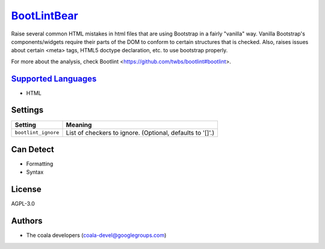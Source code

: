 `BootLintBear <https://github.com/coala-analyzer/coala-bears/tree/master/bears/hypertext/BootLintBear.py>`_
================

Raise several common HTML mistakes in html files that are using
Bootstrap in a fairly "vanilla" way. Vanilla Bootstrap's components/widgets
require their parts of the DOM to conform to certain structures that is
checked. Also, raises issues about certain <meta> tags, HTML5 doctype
declaration, etc. to use bootstrap properly.

For more about the analysis, check Bootlint
<https://github.com/twbs/bootlint#bootlint>.

`Supported Languages <../README.rst>`_
-----

* HTML

Settings
--------

+----------------------+-----------------------------------------------------------+
| Setting              |  Meaning                                                  |
+======================+===========================================================+
|                      |                                                           |
| ``bootlint_ignore``  | List of checkers to ignore. (Optional, defaults to '[]'.) +
|                      |                                                           |
+----------------------+-----------------------------------------------------------+


Can Detect
----------

* Formatting
* Syntax

License
-------

AGPL-3.0

Authors
-------

* The coala developers (coala-devel@googlegroups.com)
